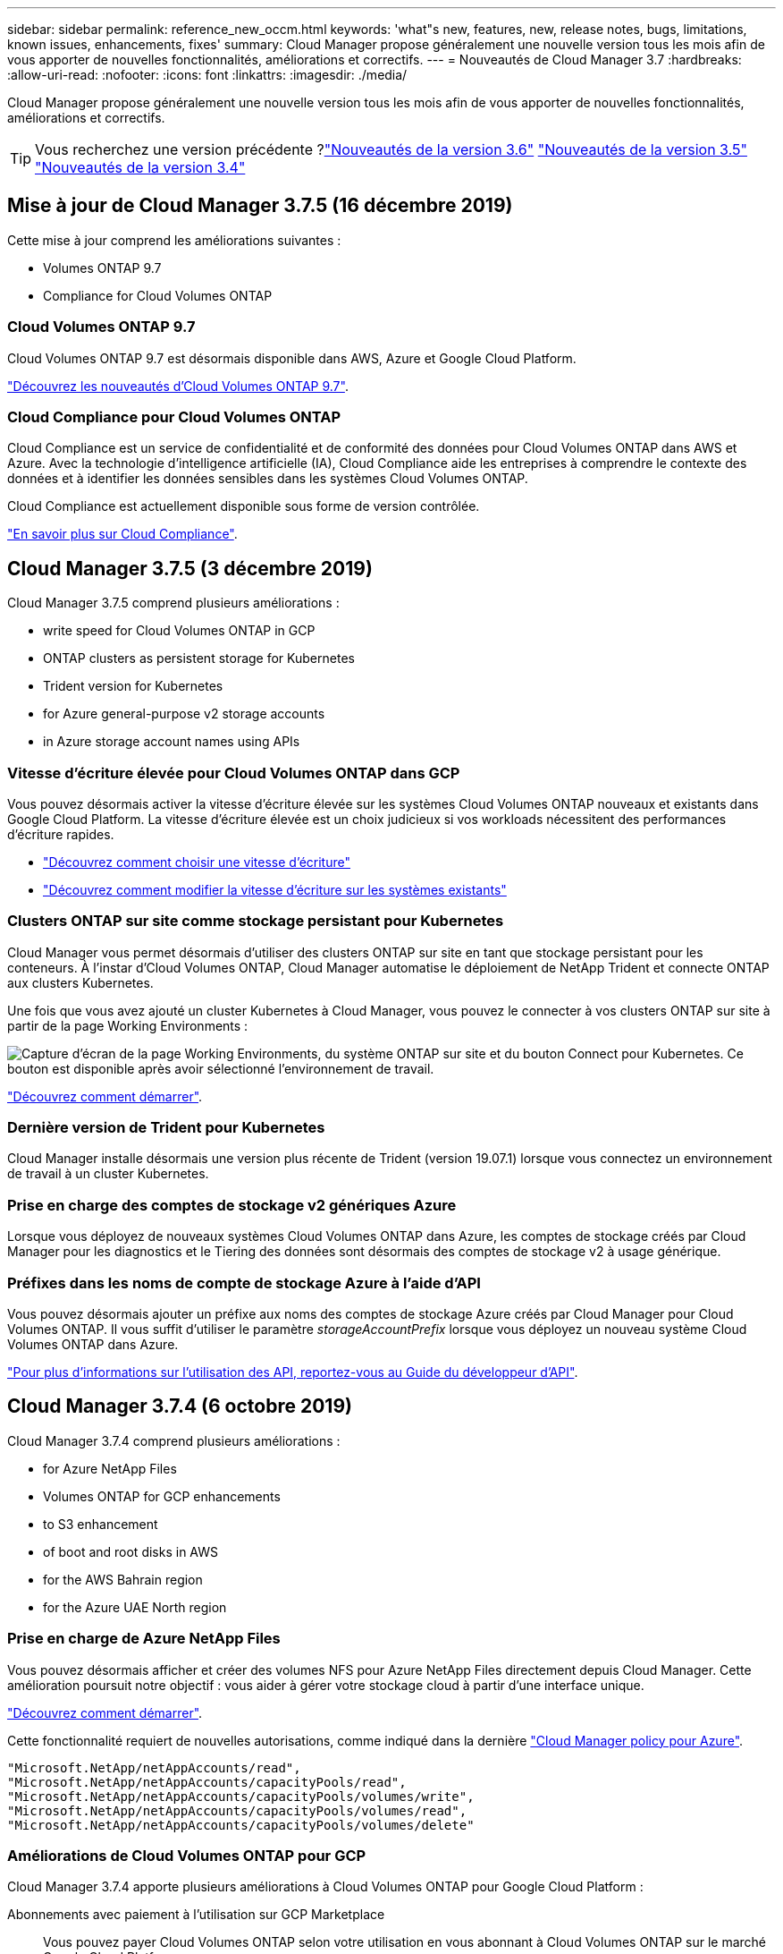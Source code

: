 ---
sidebar: sidebar 
permalink: reference_new_occm.html 
keywords: 'what"s new, features, new, release notes, bugs, limitations, known issues, enhancements, fixes' 
summary: Cloud Manager propose généralement une nouvelle version tous les mois afin de vous apporter de nouvelles fonctionnalités, améliorations et correctifs. 
---
= Nouveautés de Cloud Manager 3.7
:hardbreaks:
:allow-uri-read: 
:nofooter: 
:icons: font
:linkattrs: 
:imagesdir: ./media/


[role="lead"]
Cloud Manager propose généralement une nouvelle version tous les mois afin de vous apporter de nouvelles fonctionnalités, améliorations et correctifs.


TIP: Vous recherchez une version précédente ?link:https://docs.netapp.com/us-en/occm36/reference_new_occm.html["Nouveautés de la version 3.6"^]
link:https://docs.netapp.com/us-en/occm35/reference_new_occm.html["Nouveautés de la version 3.5"^]
link:https://docs.netapp.com/us-en/occm34/reference_new_occm.html["Nouveautés de la version 3.4"^]



== Mise à jour de Cloud Manager 3.7.5 (16 décembre 2019)

Cette mise à jour comprend les améliorations suivantes :

*  Volumes ONTAP 9.7
*  Compliance for Cloud Volumes ONTAP




=== Cloud Volumes ONTAP 9.7

Cloud Volumes ONTAP 9.7 est désormais disponible dans AWS, Azure et Google Cloud Platform.

https://docs.netapp.com/us-en/cloud-volumes-ontap/reference_new_97.html["Découvrez les nouveautés d'Cloud Volumes ONTAP 9.7"^].



=== Cloud Compliance pour Cloud Volumes ONTAP

Cloud Compliance est un service de confidentialité et de conformité des données pour Cloud Volumes ONTAP dans AWS et Azure. Avec la technologie d'intelligence artificielle (IA), Cloud Compliance aide les entreprises à comprendre le contexte des données et à identifier les données sensibles dans les systèmes Cloud Volumes ONTAP.

Cloud Compliance est actuellement disponible sous forme de version contrôlée.

link:concept_cloud_compliance.html["En savoir plus sur Cloud Compliance"].



== Cloud Manager 3.7.5 (3 décembre 2019)

Cloud Manager 3.7.5 comprend plusieurs améliorations :

*  write speed for Cloud Volumes ONTAP in GCP
*  ONTAP clusters as persistent storage for Kubernetes
*  Trident version for Kubernetes
*  for Azure general-purpose v2 storage accounts
*  in Azure storage account names using APIs




=== Vitesse d'écriture élevée pour Cloud Volumes ONTAP dans GCP

Vous pouvez désormais activer la vitesse d'écriture élevée sur les systèmes Cloud Volumes ONTAP nouveaux et existants dans Google Cloud Platform. La vitesse d'écriture élevée est un choix judicieux si vos workloads nécessitent des performances d'écriture rapides.

* link:task_planning_your_config.html#choosing-a-write-speed["Découvrez comment choisir une vitesse d'écriture"]
* link:task_modifying_ontap_cloud.html#changing-write-speed-to-normal-or-high["Découvrez comment modifier la vitesse d'écriture sur les systèmes existants"]




=== Clusters ONTAP sur site comme stockage persistant pour Kubernetes

Cloud Manager vous permet désormais d'utiliser des clusters ONTAP sur site en tant que stockage persistant pour les conteneurs. À l'instar d'Cloud Volumes ONTAP, Cloud Manager automatise le déploiement de NetApp Trident et connecte ONTAP aux clusters Kubernetes.

Une fois que vous avez ajouté un cluster Kubernetes à Cloud Manager, vous pouvez le connecter à vos clusters ONTAP sur site à partir de la page Working Environments :

image:screenshot_kubernetes_connect_onprem.gif["Capture d'écran de la page Working Environments, du système ONTAP sur site et du bouton Connect pour Kubernetes. Ce bouton est disponible après avoir sélectionné l'environnement de travail."]

link:task_connecting_kubernetes.html["Découvrez comment démarrer"].



=== Dernière version de Trident pour Kubernetes

Cloud Manager installe désormais une version plus récente de Trident (version 19.07.1) lorsque vous connectez un environnement de travail à un cluster Kubernetes.



=== Prise en charge des comptes de stockage v2 génériques Azure

Lorsque vous déployez de nouveaux systèmes Cloud Volumes ONTAP dans Azure, les comptes de stockage créés par Cloud Manager pour les diagnostics et le Tiering des données sont désormais des comptes de stockage v2 à usage générique.



=== Préfixes dans les noms de compte de stockage Azure à l'aide d'API

Vous pouvez désormais ajouter un préfixe aux noms des comptes de stockage Azure créés par Cloud Manager pour Cloud Volumes ONTAP. Il vous suffit d'utiliser le paramètre _storageAccountPrefix_ lorsque vous déployez un nouveau système Cloud Volumes ONTAP dans Azure.

link:api.html["Pour plus d'informations sur l'utilisation des API, reportez-vous au Guide du développeur d'API"].



== Cloud Manager 3.7.4 (6 octobre 2019)

Cloud Manager 3.7.4 comprend plusieurs améliorations :

*  for Azure NetApp Files
*  Volumes ONTAP for GCP enhancements
*  to S3 enhancement
*  of boot and root disks in AWS
*  for the AWS Bahrain region
*  for the Azure UAE North region




=== Prise en charge de Azure NetApp Files

Vous pouvez désormais afficher et créer des volumes NFS pour Azure NetApp Files directement depuis Cloud Manager. Cette amélioration poursuit notre objectif : vous aider à gérer votre stockage cloud à partir d'une interface unique.

link:task_manage_anf.html["Découvrez comment démarrer"].

Cette fonctionnalité requiert de nouvelles autorisations, comme indiqué dans la dernière https://occm-sample-policies.s3.amazonaws.com/Policy_for_cloud_Manager_Azure_3.7.4.json["Cloud Manager policy pour Azure"^].

[source, json]
----
"Microsoft.NetApp/netAppAccounts/read",
"Microsoft.NetApp/netAppAccounts/capacityPools/read",
"Microsoft.NetApp/netAppAccounts/capacityPools/volumes/write",
"Microsoft.NetApp/netAppAccounts/capacityPools/volumes/read",
"Microsoft.NetApp/netAppAccounts/capacityPools/volumes/delete"
----


=== Améliorations de Cloud Volumes ONTAP pour GCP

Cloud Manager 3.7.4 apporte plusieurs améliorations à Cloud Volumes ONTAP pour Google Cloud Platform :

Abonnements avec paiement à l'utilisation sur GCP Marketplace:: Vous pouvez payer Cloud Volumes ONTAP selon votre utilisation en vous abonnant à Cloud Volumes ONTAP sur le marché Google Cloud Platform.
+
--
https://console.cloud.google.com/marketplace/details/netapp-cloudmanager/cloud-manager["Google Cloud Platform Marketplace : Cloud Manager pour Cloud Volumes ONTAP"^]

--
VPC partagé:: Cloud Manager et Cloud Volumes ONTAP sont désormais pris en charge par un VPC partagé de Google Cloud Platform.
+
--
Le VPC partagé vous permet de configurer et de gérer de manière centralisée les réseaux virtuels sur plusieurs projets. Vous pouvez configurer des réseaux VPC partagés dans le projet _host_ et déployer les instances de machine virtuelle Cloud Manager et Cloud Volumes ONTAP dans un projet _service_. https://cloud.google.com/vpc/docs/shared-vpc["Documentation Google Cloud : présentation du VPC partagé"^].

--
Plusieurs projets Google Cloud:: Cloud Volumes ONTAP n'a plus besoin d'être dans le même projet que Cloud Manager. Ajoutez le compte de service Cloud Manager et le rôle aux projets supplémentaires, puis choisissez parmi ceux que vous déployez Cloud Volumes ONTAP.
+
--
image:screenshot_gcp_project.gif["Capture d'écran présentant l'option de sélection de projet dans l'assistant Environnement de travail."]

Pour plus d'informations sur la configuration du compte de service Cloud Manager, link:task_getting_started_gcp.html#service-account["reportez-vous à l'étape 4b de cette page"].

--
Clés de chiffrement gérées par le client lors de l'utilisation d'API Cloud Manager:: Google Cloud Storage chiffre toujours vos données avant leur écriture sur le disque, mais vous pouvez utiliser les API Cloud Manager pour créer un nouveau système Cloud Volumes ONTAP qui utilise des clés de chiffrement _gérées par le client_. Il s'agit des clés que vous créez et gérez dans GCP à l'aide du service Cloud Key Management.
+
--
Reportez-vous à la link:api.html#_creating_systems_in_gcp["Guide du développeur API"^] Pour plus d'informations sur l'utilisation des paramètres « GcpEncryption ».

Cette fonctionnalité requiert de nouvelles autorisations, comme indiqué dans la dernière https://occm-sample-policies.s3.amazonaws.com/Policy_for_Cloud_Manager_3.7.4_GCP.yaml["Règle Cloud Manager pour GCP"^]:

[source, yaml]
----
- cloudkms.cryptoKeyVersions.useToEncrypt
- cloudkms.cryptoKeys.get
- cloudkms.cryptoKeys.list
- cloudkms.keyRings.list
----
--




=== Sauvegardez vers l'amélioration S3

Vous pouvez maintenant supprimer les sauvegardes des volumes existants. Auparavant, vous pouviez uniquement supprimer les sauvegardes des volumes qui ont été supprimés.

link:task_backup_to_s3.html["En savoir plus sur Backup vers S3"].



=== Cryptage des disques racines et de démarrage dans AWS

Lorsque vous activez le chiffrement des données à l'aide du service de gestion des clés AWS (KMS), les disques racine et de démarrage pour Cloud Volumes ONTAP sont désormais également chiffrés. Cela comprend le disque de démarrage de l'instance médiateur dans une paire HA. Les disques sont chiffrés à l'aide du CMK que vous sélectionnez lors de la création de l'environnement de travail.


NOTE: Les disques de démarrage et racine sont toujours cryptés dans Azure et Google Cloud Platform car le chiffrement est activé par défaut dans ces fournisseurs de Cloud.



=== Prise en charge de la région d'AWS Bahreïn

Cloud Manager et Cloud Volumes ONTAP sont désormais pris en charge dans la région AWS Moyen-Orient (Bahreïn).



=== Soutien à la région du Nord des Émirats arabes Unis

Cloud Manager et Cloud Volumes ONTAP sont désormais pris en charge dans la région du Nord d'Azure Émirats arabes Unis.

https://cloud.netapp.com/cloud-volumes-global-regions["Afficher toutes les régions prises en charge"^].



== Mise à jour de Cloud Manager 3.7.3 (15 septembre 2019)

Avec Cloud Manager, vous pouvez désormais sauvegarder les données d'Cloud Volumes ONTAP vers Amazon S3.



=== Sauvegarde vers S3

Il s'agit d'un service complémentaire pour Cloud Volumes ONTAP offrant des fonctionnalités de sauvegarde et de restauration entièrement gérées pour la protection, ainsi que l'archivage à long terme de vos données cloud. Les sauvegardes sont stockées dans le stockage objet S3, indépendamment des copies Snapshot des volumes utilisées pour la restauration ou le clonage à court terme.

link:task_backup_to_s3.html["Découvrez comment démarrer"].

Cette fonction nécessite une mise à jour vers https://mysupport.netapp.com/cloudontap/iampolicies["Politique de Cloud Manager"^]. Les autorisations de terminal VPC suivantes sont désormais requises :

[source, json]
----
"ec2:DescribeVpcEndpoints",
"ec2:CreateVpcEndpoint",
"ec2:ModifyVpcEndpoint",
"ec2:DeleteVpcEndpoints"
----


== Cloud Manager 3.7.3 (11 septembre 2019)

Cloud Manager 3.7.3 comprend plusieurs améliorations :

*  and management of Cloud Volumes Service for AWS
*  subscription required in the AWS Marketplace
*  for AWS GovCloud (US-East)




=== Détection et gestion de Cloud Volumes Service pour AWS

Cloud Manager vous permet désormais de découvrir les volumes cloud dans votre https://cloud.netapp.com/cloud-volumes-service-for-aws["Cloud Volumes Service pour AWS"^] abonnement. Une fois la découverte terminée, vous pouvez ajouter des volumes cloud supplémentaires directement à partir de Cloud Manager. Cette amélioration offre une fenêtre unique depuis laquelle vous pouvez gérer le stockage cloud NetApp.

link:task_manage_cvs_aws.html["Découvrez comment démarrer"].



=== Nouvel abonnement requis dans AWS Marketplace

https://aws.amazon.com/marketplace/pp/B07QX2QLXX["Un nouvel abonnement est disponible sur AWS Marketplace"^]. Cet abonnement unique est nécessaire pour déployer Cloud Volumes ONTAP 9.6 PAYGO (sauf pour votre système d'essai gratuit de 30 jours). Par ailleurs, cet abonnement nous permet de proposer des fonctionnalités d'extension pour Cloud Volumes ONTAP PAYGO et BYOL. Vous serez facturé à partir de cet abonnement pour chaque système Cloud Volumes ONTAP PAYGO créé et chaque fonctionnalité d'extension activée.

À partir de la version 9.6, cette nouvelle méthode d'abonnement remplace les deux abonnements AWS Marketplace pour Cloud Volumes ONTAP PAYGO auxquels vous avez déjà souscrit. Vous avez toujours besoin d'abonnements par le biais de https://aws.amazon.com/marketplace/search/results?x=0&y=0&searchTerms=cloud+volumes+ontap+byol["Pages AWS Marketplace existantes lors du déploiement d'Cloud Volumes ONTAP BYOL"^].

link:reference_aws_marketplace.html["En savoir plus sur chaque page AWS Marketplace"].



=== Support pour AWS GovCloud (USA-est)

Cloud Manager et Cloud Volumes ONTAP sont désormais pris en charge dans la région AWS GovCloud (USA-East).



== Disponibilité générale de Cloud Volumes ONTAP dans GCP (3 septembre 2019)

Cloud Volumes ONTAP est désormais disponible dans Google Cloud Platform (GCP) lorsque vous utilisez votre propre licence (BYOL). Une offre de paiement à l'utilisation est également disponible. La promotion offre des licences gratuites pour un nombre illimité de systèmes et expirera à la fin de septembre 2019.

* link:task_getting_started_gcp.html["Découvrez comment utiliser GCP"]
* https://docs.netapp.com/us-en/cloud-volumes-ontap/reference_configs_gcp_96.html["Affichez les configurations prises en charge"^]




== Cloud Manager 3.7.2 (5 août 2019)

*  licenses
*  storage classes for iSCSI
*  of inodes
*  for the Hong Kong region in AWS
*  for the Australia Central regions in Azure




=== Licences FlexCache

Cloud Manager génère désormais une licence FlexCache pour tous les nouveaux systèmes Cloud Volumes ONTAP. La licence inclut une limite d'utilisation de 500 Go.

Pour générer la licence, Cloud Manager doit accéder au \https://ipa-signer.cloudmanager.netapp.com. Assurez-vous que cette URL est accessible à partir de votre pare-feu.



=== Classes de stockage Kubernetes pour iSCSI

Lorsque vous connectez Cloud Volumes ONTAP à un cluster Kubernetes, Cloud Manager crée désormais deux classes de stockage Kubernetes supplémentaires que vous pouvez utiliser avec les volumes persistants iSCSI :

* *netapp-file-san* : pour les volumes persistants iSCSI sur des systèmes Cloud Volumes ONTAP à un seul nœud
* *netapp-file-redondant-san* : pour la liaison de volumes persistants iSCSI aux paires HA Cloud Volumes ONTAP




=== Gestion des inodes

Cloud Manager surveille à présent l'utilisation d'inode dans un volume. Lorsque 85 % des inodes sont utilisés, Cloud Manager augmente la taille du volume pour augmenter le nombre d'inodes disponibles. Le nombre de fichiers qu'un volume peut contenir est déterminé par le nombre d'inodes qu'il possède.


NOTE: Cloud Manager surveille l'utilisation d'inode uniquement lorsque le mode de gestion de la capacité est défini sur automatique (il s'agit du paramètre par défaut).



=== Prise en charge de la région de Hong Kong en AWS

Cloud Manager et Cloud Volumes ONTAP sont désormais pris en charge dans la région Asie-Pacifique (Hong Kong) dans AWS.



=== Prise en charge des régions centrales d'Australie dans Azure

Cloud Manager et Cloud Volumes ONTAP sont désormais pris en charge dans les régions Azure suivantes :

* Australie centrale
* Australie Centrale 2


https://cloud.netapp.com/cloud-volumes-global-regions["Voir la liste complète des régions prises en charge"^].



== Mise à jour relative à la sauvegarde et à la restauration (15 juillet 2019)

Depuis la version 3.7.1, Cloud Manager ne prend plus en charge le téléchargement d'une sauvegarde et son utilisation pour restaurer votre configuration Cloud Manager. link:task_restoring.html["Procédez comme suit pour restaurer Cloud Manager"].



== Cloud Manager 3.7.1 (1er juillet 2019)

* Cette version inclut principalement des correctifs.
* Une amélioration est apportée : Cloud Manager installe désormais une licence NetApp Volume Encryption (NVE) sur chaque système Cloud Volumes ONTAP enregistré auprès du support NetApp (systèmes nouveaux et existants).
+
** link:task_adding_nss_accounts.html["Ajout de comptes du site de support NetApp à Cloud Manager"]
** link:task_registering.html["Enregistrement des systèmes de paiement à l'utilisation"]
** link:task_encrypting_volumes.html["Configuration de NetApp Volume Encryption"]
+

NOTE: Cloud Manager n'installe pas la licence NVE sur les systèmes de la région Chine.







== Mise à jour de Cloud Manager 3.7 (16 juin 2019)

Cloud Volumes ONTAP 9.6 est désormais disponible dans AWS, Azure et dans Google Cloud Platform en tant que préversion privée. Pour rejoindre la présentation privée, envoyez une demande à l'adresse ng-Cloud-Volume-ONTAP-preview@netapp.com.

https://docs.netapp.com/us-en/cloud-volumes-ontap/reference_new_96.html["Découvrez les nouveautés d'Cloud Volumes ONTAP 9.6"^]



== Cloud Manager 3.7 (5 juin 2019)

*  for upcoming Cloud Volumes ONTAP 9.6 release
*  Cloud Central accounts
*  and restore with the Cloud Backup Service




=== Prise en charge de la prochaine version d'Cloud Volumes ONTAP 9.6

Cloud Manager 3.7 inclut la prise en charge de la prochaine version d'Cloud Volumes ONTAP 9.6. La version 9.6 inclut une présentation privée de Cloud Volumes ONTAP dans Google Cloud Platform. Les notes de version seront mises à jour dès que la version 9.6 sera disponible.



=== Comptes NetApp Cloud Central

Nous avons amélioré votre façon de gérer vos ressources clouds. Chaque système Cloud Manager sera associé à un _compte NetApp Cloud Central_. Le compte permet une colocation, qui est prévu pour d'autres services de données cloud NetApp à l'avenir.

Dans Cloud Manager, un compte Cloud Central est un conteneur pour vos systèmes Cloud Manager et pour les _espaces de travail_ dans lesquels les utilisateurs déploient Cloud Volumes ONTAP.

link:concept_cloud_central_accounts.html["Découvrez comment les comptes Cloud Central favorisent la colocation"].


NOTE: Cloud Manager doit accéder à _\https://cloudmanager.cloud.netapp.com_ pour vous connecter au service de compte Cloud Central. Ouvrez cette URL sur votre pare-feu pour vous assurer que Cloud Manager peut contacter le service.



==== Intégration de votre système aux comptes Cloud Central

Quelques fois que vous effectuez une mise à niveau vers Cloud Manager 3.7, NetApp choisit des systèmes Cloud Manager spécifiques pour les intégrer aux comptes Cloud Central. Lors de cette procédure, NetApp crée un compte, attribue de nouveaux rôles à chaque utilisateur, crée des espaces de travail et place les environnements de travail existants dans ces espaces de travail. Les systèmes Cloud Volumes ONTAP ne provoquent aucune perturbation.

link:concept_cloud_central_accounts.html#faq["Pour toute question, consultez cette FAQ"].



=== Sauvegarde et restauration avec Cloud Backup Service

NetApp Cloud Backup Service pour Cloud Volumes ONTAP offre des fonctionnalités de sauvegarde et de restauration entièrement gérées pour la protection et l'archivage à long terme de vos données cloud. Vous pouvez intégrer Cloud Backup Service avec Cloud Volumes ONTAP pour AWS. Les sauvegardes créées par le service sont stockées dans le stockage objet AWS S3.

https://cloud.netapp.com/cloud-backup-service["En savoir plus sur Cloud Backup Service"^].

Pour démarrer, installez et configurez l'agent de sauvegarde, puis démarrez les opérations de sauvegarde et de restauration. Si vous avez besoin d'aide, nous vous encourageons à nous contacter en utilisant l'icône de chat dans Cloud Manager.


NOTE: Ce processus manuel n'est plus pris en charge. La fonctionnalité de sauvegarde sur S3 a été intégrée à Cloud Manager dans la version 3.7.3.
